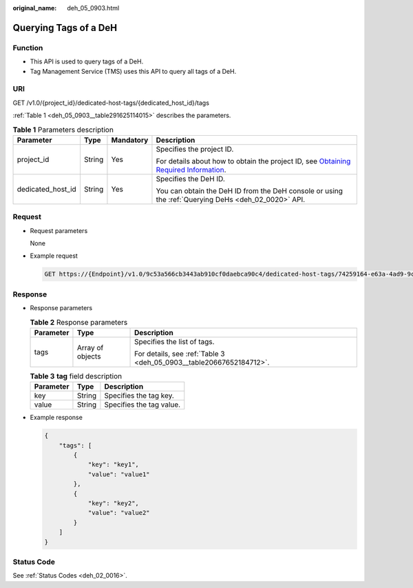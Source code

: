 :original_name: deh_05_0903.html

.. _deh_05_0903:

Querying Tags of a DeH
======================

Function
--------

-  This API is used to query tags of a DeH.

-  Tag Management Service (TMS) uses this API to query all tags of a DeH.

URI
---

GET /v1.0/{project_id}/dedicated-host-tags/{dedicated_host_id}/tags

:ref:`Table 1 <deh_05_0903__table291625114015>` describes the parameters.

.. _deh_05_0903__table291625114015:

.. table:: **Table 1** Parameters description

   +-------------------+-----------------+-----------------+---------------------------------------------------------------------------------------------------------------------------------------------------------------------+
   | Parameter         | Type            | Mandatory       | Description                                                                                                                                                         |
   +===================+=================+=================+=====================================================================================================================================================================+
   | project_id        | String          | Yes             | Specifies the project ID.                                                                                                                                           |
   |                   |                 |                 |                                                                                                                                                                     |
   |                   |                 |                 | For details about how to obtain the project ID, see `Obtaining Required Information <https://docs.otc.t-systems.com/en-us/api/apiug/apig-en-api-180328009.html>`__. |
   +-------------------+-----------------+-----------------+---------------------------------------------------------------------------------------------------------------------------------------------------------------------+
   | dedicated_host_id | String          | Yes             | Specifies the DeH ID.                                                                                                                                               |
   |                   |                 |                 |                                                                                                                                                                     |
   |                   |                 |                 | You can obtain the DeH ID from the DeH console or using the :ref:`Querying DeHs <deh_02_0020>` API.                                                                 |
   +-------------------+-----------------+-----------------+---------------------------------------------------------------------------------------------------------------------------------------------------------------------+

Request
-------

-  Request parameters

   None

-  Example request

   .. code-block:: text

      GET https://{Endpoint}/v1.0/9c53a566cb3443ab910cf0daebca90c4/dedicated-host-tags/74259164-e63a-4ad9-9c77-a1bd2c9aa187/tags

Response
--------

-  Response parameters

   .. table:: **Table 2** Response parameters

      +-----------------------+-----------------------+---------------------------------------------------------------------+
      | Parameter             | Type                  | Description                                                         |
      +=======================+=======================+=====================================================================+
      | tags                  | Array of objects      | Specifies the list of tags.                                         |
      |                       |                       |                                                                     |
      |                       |                       | For details, see :ref:`Table 3 <deh_05_0903__table20667652184712>`. |
      +-----------------------+-----------------------+---------------------------------------------------------------------+

   .. _deh_05_0903__table20667652184712:

   .. table:: **Table 3** **tag** field description

      ========= ====== ========================
      Parameter Type   Description
      ========= ====== ========================
      key       String Specifies the tag key.
      value     String Specifies the tag value.
      ========= ====== ========================

-  Example response

   .. code-block::

      {
          "tags": [
              {
                  "key": "key1",
                  "value": "value1"
              },
              {
                  "key": "key2",
                  "value": "value2"
              }
          ]
      }

Status Code
-----------

See :ref:`Status Codes <deh_02_0016>`.
